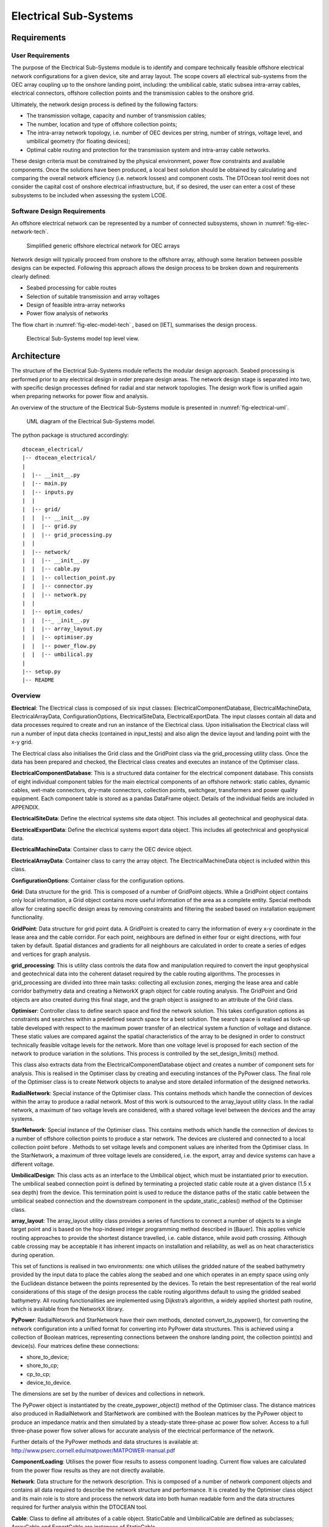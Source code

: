 .. _tech_electric:

Electrical Sub-Systems
----------------------

Requirements
^^^^^^^^^^^^

User Requirements
'''''''''''''''''

The purpose of the Electrical Sub-Systems module is to identify and compare
technically feasible offshore electrical network configurations for a given
device, site and array layout. The scope covers all electrical sub-systems from
the OEC array coupling up to the onshore landing point, including: the
umbilical cable, static subsea intra-array cables, electrical connectors,
offshore collection points and the transmission cables to the onshore grid.

Ultimately, the network design process is defined by the following factors:

* The transmission voltage, capacity and number of transmission cables;
* The number, location and type of offshore collection points;
* The intra-array network topology, i.e. number of OEC devices per string,
  number of strings, voltage level, and umbilical geometry (for floating
  devices);
* Optimal cable routing and protection for the transmission system and
  intra-array cable networks.

These design criteria must be constrained by the physical environment, power
flow constraints and available components. Once the solutions have been
produced, a local best solution should be obtained by calculating and comparing
the overall network efficiency (i.e. network losses) and component costs. The
DTOcean tool remit does not consider the capital cost of onshore electrical
infrastructure, but, if so desired, the user can enter a cost of these
subsystems to be included when assessing the system LCOE.

Software Design Requirements
''''''''''''''''''''''''''''

An offshore electrical network can be represented by a number of connected
subsystems, shown in :numref:`fig-elec-network-tech`.

.. _fig-elec-network-tech:

.. figure:: /images/technical/elec_network.png

   Simplified generic offshore electrical network for OEC arrays

Network design will typically proceed from onshore to the offshore array,
although some iteration between possible designs can be expected. Following
this approach allows the design process to be broken down and requirements
clearly defined:

* Seabed processing for cable routes
* Selection of suitable transmission and array voltages
* Design of feasible intra-array networks
* Power flow analysis of networks

The flow chart in :numref:`fig-elec-model-tech` , based on [IET], summarises the
design process.

.. _fig-elec-model-tech:

.. figure:: /images/technical/elec_model.png

   Electrical Sub-Systems model top level view.

Architecture
^^^^^^^^^^^^

The structure of the Electrical Sub-Systems module reflects the modular design
approach. Seabed processing is performed prior to any electrical design in
order prepare design areas. The network design stage is separated into two,
with specific design processes defined for radial and star network topologies.
The design work flow is unified again when preparing networks for power flow
and analysis. 

An overview of the structure of the Electrical Sub-Systems module is presented
in :numref:`fig-electrical-uml`.

.. _fig-electrical-uml:

.. figure:: /images/technical/electrical_uml_large.png

   UML diagram of the Electrical Sub-Systems model.

The python package is structured accordingly::

   dtocean_electrical/
   |-- dtocean_electrical/
   |
   |  |-- __init__.py
   |  |-- main.py
   |  |-- inputs.py
   |  | 
   |  |-- grid/
   |  |  |-- __init__.py
   |  |  |-- grid.py
   |  |  |-- grid_processing.py
   |  |
   |  |-- network/
   |  |  |-- __init__.py
   |  |  |-- cable.py
   |  |  |-- collection_point.py
   |  |  |-- connector.py
   |  |  |-- network.py
   |  |
   |  |-- optim_codes/
   |  |  |--_ _init__.py
   |  |  |-- array_layout.py
   |  |  |-- optimiser.py
   |  |  |-- power_flow.py
   |  |  |-- umbilical.py
   |
   |-- setup.py
   |-- README


Overview
''''''''

**Electrical**:
The Electrical class is composed of six input classes:
ElectricalComponentDatabase, ElectricalMachineData, ElectricalArrayData,
ConfigurationOptions, ElectricalSiteData, ElectricalExportData. The input
classes contain all data and data processes required to create and run an
instance of the Electrical class. Upon initialisation the Electrical class
will run a number of input data checks (contained in input_tests) and also
align the device layout and landing point with the x-y grid.

The Electrical class also initialises the Grid class and the GridPoint class
via the grid_processing utility class. Once the data has been prepared and
checked, the Electrical class creates and executes an instance of the
Optimiser class.

**ElectricalComponentDatabase**: This is a structured data container for the
electrical component database. This consists of eight individual component
tables for the main electrical components of an offshore network: static
cables, dynamic cables, wet-mate connectors, dry-mate connectors, collection
points, switchgear, transformers and power quality equipment. Each component
table is stored as a pandas DataFrame object. Details of the individual fields
are included in APPENDIX.

**ElectricalSiteData**: Define the electrical systems site data object. This
includes all geotechnical and geophysical data.

**ElectricalExportData**: Define the electrical systems export data object. This
includes all geotechnical and geophysical data.

**ElectricalMachineData**: Container class to carry the OEC device object.

**ElectricalArrayData**: Container class to carry the array object. The
ElectricalMachineData object is included within this class.

**ConfigurationOptions**: Container class for the configuration options.

**Grid**: Data structure for the grid. This is composed of a number of GridPoint
objects. While a GridPoint object contains only local information, a Grid
object contains more useful information of the area as a complete entity.
Special methods allow for creating specific design areas by removing
constraints and filtering the seabed based on installation equipment
functionality.

**GridPoint**: Data structure for grid point data. A GridPoint is created to
carry the information of every x-y coordinate in the lease area and the cable
corridor. For each point, neighbours are defined in either four or eight
directions, with four taken by default. Spatial distances and gradients for all
neighbours are calculated in order to create a series of edges and vertices for
graph analysis.

**grid_processing**: This is utility class controls the data flow and
manipulation required to convert the input geophysical and geotechnical data
into the coherent dataset required by the cable routing algorithms. The
processes in grid_processing are divided into three main tasks: collecting all
exclusion zones, merging the lease area and cable corridor bathymetry data and
creating a NetworkX graph object for cable routing analysis. The GridPoint and
Grid objects are also created during this final stage, and the graph object is
assigned to an attribute of the Grid class.

**Optimiser**: Controller class to define search space and find the network
solution. This takes configuration options as constraints and searches within a
predefined search space for a best solution. The search space is realised as
look-up table developed with respect to the maximum power transfer of an
electrical system a function of voltage and distance. These static values are
compared against the spatial characteristics of the array to be designed in
order to construct technically feasible voltage levels for the network. More
than one voltage level is proposed for each section of the network to produce
variation in the solutions. This process is controlled by the
set_design_limits() method.

This class also extracts data from the ElectricalComponentDatabase object and
creates a number of component sets for analysis. This is realised in the
Optimiser class by creating and executing instances of the PyPower class. The
final role of the Optimiser class is to create Network objects to analyse and
store detailed information of the designed networks.

**RadialNetwork**: Special instance of the Optimiser class. This contains
methods which handle the connection of devices within the array to produce a
radial network. Most of this work is outsourced to the array_layout utility
class. In the radial network, a maximum of two voltage levels are considered,
with a shared voltage level between the devices and the array systems.

**StarNetwork**: Special instance of the Optimiser class. This contains methods
which handle the connection of devices to a number of offshore collection
points to produce a star network. The devices are clustered and connected to a
local collection point before . Methods to set voltage levels and component
values are inherited from the Optimiser class. In the StarNetwork, a maximum of
three voltage levels are considered, i.e. the export, array and device systems
can have a different voltage.

**UmbilicalDesign**: This class acts as an interface to the Umbilical object,
which must be instantiated prior to execution. The umbilical seabed connection
point is defined by terminating a projected static cable route at a given
distance (1.5 x sea depth) from the device. This termination point is used to
reduce the distance paths of the static cable between the umbilical seabed
connection and the downstream component in the update_static_cables() method of
the Optimiser class.

**array_layout**: The array_layout utility class provides a series of functions
to connect a number of objects to a single target point and is based on the
hop-indexed integer programming method described in [Bauer]. This applies
vehicle routing approaches to provide the shortest distance travelled, i.e.
cable distance, while avoid path crossing. Although cable crossing may be
acceptable it has inherent impacts on installation and reliability, as well as
on heat characteristics during operation.

This set of functions is realised in two environments: one which utilises the
gridded nature of the seabed bathymetry provided by the input data to place the
cables along the seabed and one which operates in an empty space using only the
Euclidean distance between the points represented by the devices. To retain the
best representation of the real world considerations of this stage of the
design process the cable routing algorithms default to using the gridded seabed
bathymetry. All routing functionalities are implemented using Dijkstra’s
algorithm, a widely applied shortest path routine, which is available from the
NetworkX library.

**PyPower**: RadialNetwork and StarNetwork have their own methods, denoted
convert_to_pypower(), for converting the network configuration into a unified
format for converting into PyPower data structures. This is achieved using a
collection of Boolean matrices, representing connections between the onshore
landing point, the collection point(s) and device(s). Four matrices define
these connections:

* shore_to_device;
* shore_to_cp;
* cp_to_cp;
* device_to_device.

The dimensions are set by the number of devices and collections in network.

The PyPower object is instantiated by the create_pypower_object() method of the
Optimiser class. The distance matrices also produced in RadialNetwork and
StarNetwork are combined with the Boolean matrices by the PyPower object to
produce an impedance matrix and then simulated by a steady-state three-phase ac
power flow solver. Access to a full three-phase power flow solver allows for
accurate analysis of the electrical performance of the network.

Further details of the PyPower methods and data structures is available at:
http://www.pserc.cornell.edu/matpower/MATPOWER-manual.pdf

**ComponentLoading**: Utilises the power flow results to assess component
loading. Current flow values are calculated from the power flow results as they
are not directly available.

**Network**: Data structure for the network description. This is composed of a
number of network component objects and contains all data required to describe
the network structure and performance. It is created by the Optimiser class
object and its main role is to store and process the network data into both
human readable form and the data structures required for further analysis
within the DTOCEAN tool.

**Cable**: Class to define all attributes of a cable object. StaticCable and
UmbilicalCable are defined as subclasses; ArrayCable and ExportCable are
instances of StaticCable.

**CollectionPoint**: Class to define all properties of the offshore collection
point. This assumes that switchgear and transformers are included as part of
the input data. PassiveHub and Substation are subclasses.

**Connector**: Class to define all properties of connectors. WetMateConnector
and DryMateConnector are subclasses.

Input data
''''''''''

The inputs are listed in :numref:`tab-wp3-technical-inputs`.

.. _tab-wp3-technical-inputs:

.. figure:: /images/technical/wp3_technical_inputs.png

   Inputs


Some users options available to constrain the solution are shown in
:numref:`tab-wp3-technical-options`. In this table, the name of the
ConfigurationOptions attribute is also included for completeness.


.. _tab-wp3-technical-options:

.. figure:: /images/technical/wp3_technical_options.png

   Options

Execution
'''''''''

The sequence of commands to run the Electrical Sub-Systems moduleis as follows:

   >>> electrical_instance = Electrical(site, array, export, options,
   database) >>> solution = electrical_instance.run_module(plot = True)

The inputs to Electrical are the classes described in the previous section. The
solution returned is an instance of the Network class, which corresponds to the
best obtained network.

A basic plot of cable routes and collection point locations is available for
display when running outwith the DTOCEAN tool. The visibility of this is
controlled by the plot argument of run_module() method.

As part of the global optimisation process, it is necessary to pass control of a
number of design variables to the core. This workflow is handled within the
core and, if necessary, will constrain certain electrical options in response
to the outputs of other modules and overall assessment of array performance
(with respect to economic, reliability and environmental thematic indices).

The parameters of influence in the Electrical Sub-Systems module are defined in
Table 6.8. In normal execution, these variables form part of the Electrical
Sub-Systems module output and should be not constrained; however, they must be
defined at the module interface for use in the global optimisation process.
Accordingly, these are considered optional, with default None values, and the
Electrical Sub-Systems module is designed to check the status and value of
these parameters at initiation. It should be noted that this parameter list is
not finalised and is subject to further research, both at a local and global
optimisation level.

Other parameters which may have an influence on the electrical network, e.g. OEC
rated voltage, are already defined as project specific variables. As such,
modifying these parameters is considered only as part of the process of
creating a new project.

Output data
'''''''''''

As the solution returned by the Electical Sub-Systems modules is an instance of
the Network class, specific results can be accessed using the Network object
attributes. A printed summary is available by using the print_result() method::

	>>> solution.print_result()

The values included in this display are:

* Annual Yield: The annual yield at the onshore landing point;
* Bill of materials: A summary of the economic data;
* Component Data: A table which includes x and y coordinates of all components
  and quantity/length values. A database reference is included to allow the
  user to access additional information. The marker can be used in combination
  with the Hierarchy and Network design data structures to locate the component
  within the network layout;
* Hierarchy: A dictionary structure representing the connections between the
  different sub-systems. Nested lists are used to denote series and parallel
  combinations of components/sub-systems: components at the same level are in
  series with each other and in parallel with components at other levels. The
  in this structure are the database keys from the Component Data table. This
  should be read from the array level down;
* Network design: Similar to Hierarchy data structure but using component
  markers to allow identification of specific components;
* Cable routes: A summary table of the cable routes;
* Collection points: A summary table of the collection point data;
* Umbilical cables: A summary table of the umbilical cable designs.

A high level overview of the output data is included in
:numref:`tab-wp3-technical-outputs`, which matches the parameter from the output
display with the Network class attribute.


.. _tab-wp3-technical-outputs:

.. figure:: /images/technical/wp3_technical_outputs.png

   Outputs

Tables of Database Fields
^^^^^^^^^^^^^^^^^^^^^^^^^

Electrical component description tables

.. figure:: /images/technical/elec1.png

   Static and dynamic cable component database fields.

.. figure:: /images/technical/elec2.png

   Wet and dry-mate connector component database fields.

.. figure:: /images/technical/elec3.png

   Transformer component database fields.

.. figure:: /images/technical/elec4.png

   Collection point component database fields.

.. figure:: /images/technical/elec5.png

   Switchgear component database fields.

.. figure:: /images/technical/elec6.png

   Power quality equipment component database fields.



*References*

 * R. Alcorn and D. O’Sullivan, Electrical Design for Ocean Wave and Tidal
   Energy Systems, vol. 1, London: IET, 2013.

 * J. Bauer, J. Lysgaard, "The offshore wind farm array cable layout
   problem: a planar open vehicle routing problem," J Oper Res Soc (2015) 66: 360
